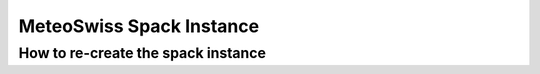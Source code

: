 MeteoSwiss Spack Instance
============================

How to re-create the spack instance
------------------------------------

